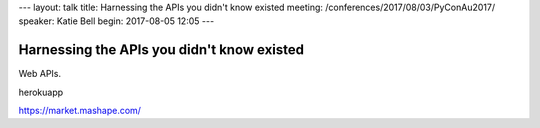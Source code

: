 ---
layout: talk
title: Harnessing the APIs you didn't know existed
meeting: /conferences/2017/08/03/PyConAu2017/
speaker: Katie Bell
begin: 2017-08-05 12:05
---

Harnessing the APIs you didn't know existed
===========================================

Web APIs.

herokuapp

https://market.mashape.com/
